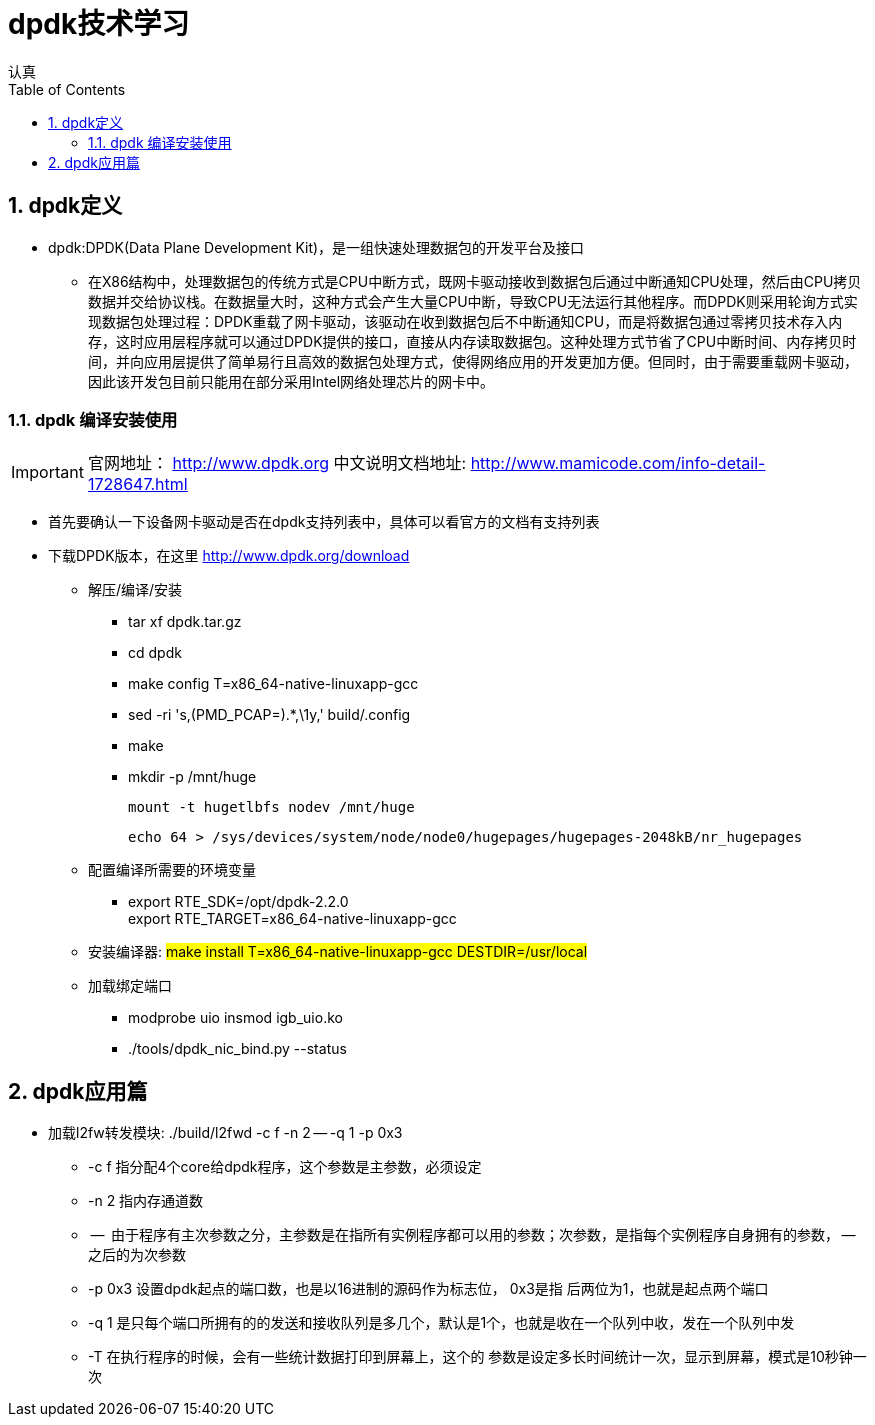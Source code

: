 = dpdk技术学习
认真
:toc:
:toclevels: 4
:toc-position: left
:source-highlighter: pygments
:icons: font
:sectnums:

== dpdk定义
[options=interactive]

* dpdk:DPDK(Data Plane Development Kit)，是一组快速处理数据包的开发平台及接口

** 在X86结构中，处理数据包的传统方式是CPU中断方式，既网卡驱动接收到数据包后通过中断通知CPU处理，然后由CPU拷贝数据并交给协议栈。在数据量大时，这种方式会产生大量CPU中断，导致CPU无法运行其他程序。而DPDK则采用轮询方式实现数据包处理过程：DPDK重载了网卡驱动，该驱动在收到数据包后不中断通知CPU，而是将数据包通过零拷贝技术存入内存，这时应用层程序就可以通过DPDK提供的接口，直接从内存读取数据包。这种处理方式节省了CPU中断时间、内存拷贝时间，并向应用层提供了简单易行且高效的数据包处理方式，使得网络应用的开发更加方便。但同时，由于需要重载网卡驱动，因此该开发包目前只能用在部分采用Intel网络处理芯片的网卡中。

=== dpdk 编译安装使用

IMPORTANT: 官网地址： http://www.dpdk.org
中文说明文档地址: http://www.mamicode.com/info-detail-1728647.html

* 首先要确认一下设备网卡驱动是否在dpdk支持列表中，具体可以看官方的文档有支持列表

* 下载DPDK版本，在这里 http://www.dpdk.org/download

** 解压/编译/安装
   *** tar xf dpdk.tar.gz
   *** cd dpdk
*** make config T=x86_64-native-linuxapp-gcc
*** sed -ri 's,(PMD_PCAP=).*,\1y,' build/.config
*** make
*** mkdir -p /mnt/huge

    mount -t hugetlbfs nodev /mnt/huge

    echo 64 > /sys/devices/system/node/node0/hugepages/hugepages-2048kB/nr_hugepages

** 配置编译所需要的环境变量

*** export RTE_SDK=/opt/dpdk-2.2.0 +
    export RTE_TARGET=x86_64-native-linuxapp-gcc

** 安装编译器: #make install T=x86_64-native-linuxapp-gcc DESTDIR=/usr/local#

** 加载绑定端口
*** modprobe uio     insmod igb_uio.ko
*** ./tools/dpdk_nic_bind.py --status

== dpdk应用篇

* 加载l2fw转发模块:  ./build/l2fwd -c f -n 2 -- -q 1 -p 0x3
** -c  f    指分配4个core给dpdk程序，这个参数是主参数，必须设定
** -n 2     指内存通道数
** --         由于程序有主次参数之分，主参数是在指所有实例程序都可以用的参数；次参数，是指每个实例程序自身拥有的参数， -- 之后的为次参数
** -p  0x3 设置dpdk起点的端口数，也是以16进制的源码作为标志位， 0x3是指  后两位为1，也就是起点两个端口
** -q  1    是只每个端口所拥有的的发送和接收队列是多几个，默认是1个，也就是收在一个队列中收，发在一个队列中发
** -T       在执行程序的时候，会有一些统计数据打印到屏幕上，这个的 参数是设定多长时间统计一次，显示到屏幕，模式是10秒钟一次
